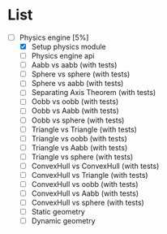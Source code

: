 
* List

- [-] Physics engine [5%]
  - [X] Setup physics module
  - [ ] Physics engine api
  - [ ] Aabb vs aabb (with tests)
  - [ ] Sphere vs sphere (with tests)
  - [ ] Sphere vs aabb (with tests)
  - [ ] Separating Axis Theorem (with tests)
  - [ ] Oobb vs oobb (with tests)
  - [ ] Oobb vs Aabb (with tests)
  - [ ] Oobb vs sphere (with tests)
  - [ ] Triangle vs Triangle (with tests)
  - [ ] Triangle vs oobb (with tests)
  - [ ] Triangle vs Aabb (with tests)
  - [ ] Triangle vs sphere (with tests)
  - [ ] ConvexHull vs ConvexHull (with tests)
  - [ ] ConvexHull vs Triangle (with tests)
  - [ ] ConvexHull vs oobb (with tests)
  - [ ] ConvexHull vs Aabb (with tests)
  - [ ] ConvexHull vs sphere (with tests)
  - [ ] Static geometry
  - [ ] Dynamic geometry
